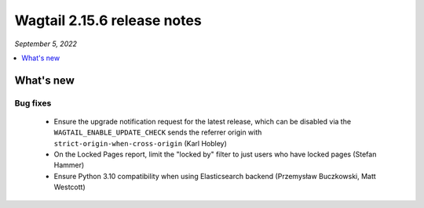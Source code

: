 ============================
Wagtail 2.15.6 release notes
============================

*September 5, 2022*

.. contents::
    :local:
    :depth: 1


What's new
==========

Bug fixes
~~~~~~~~~

 * Ensure the upgrade notification request for the latest release, which can be disabled via the ``WAGTAIL_ENABLE_UPDATE_CHECK`` sends the referrer origin with ``strict-origin-when-cross-origin`` (Karl Hobley)
 * On the Locked Pages report, limit the "locked by" filter to just users who have locked pages (Stefan Hammer)
 * Ensure Python 3.10 compatibility when using Elasticsearch backend (Przemysław Buczkowski, Matt Westcott)
